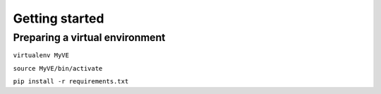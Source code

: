 ***************
Getting started
***************

Preparing a virtual environment
===============================

``virtualenv MyVE``

``source MyVE/bin/activate``

``pip install -r requirements.txt``



